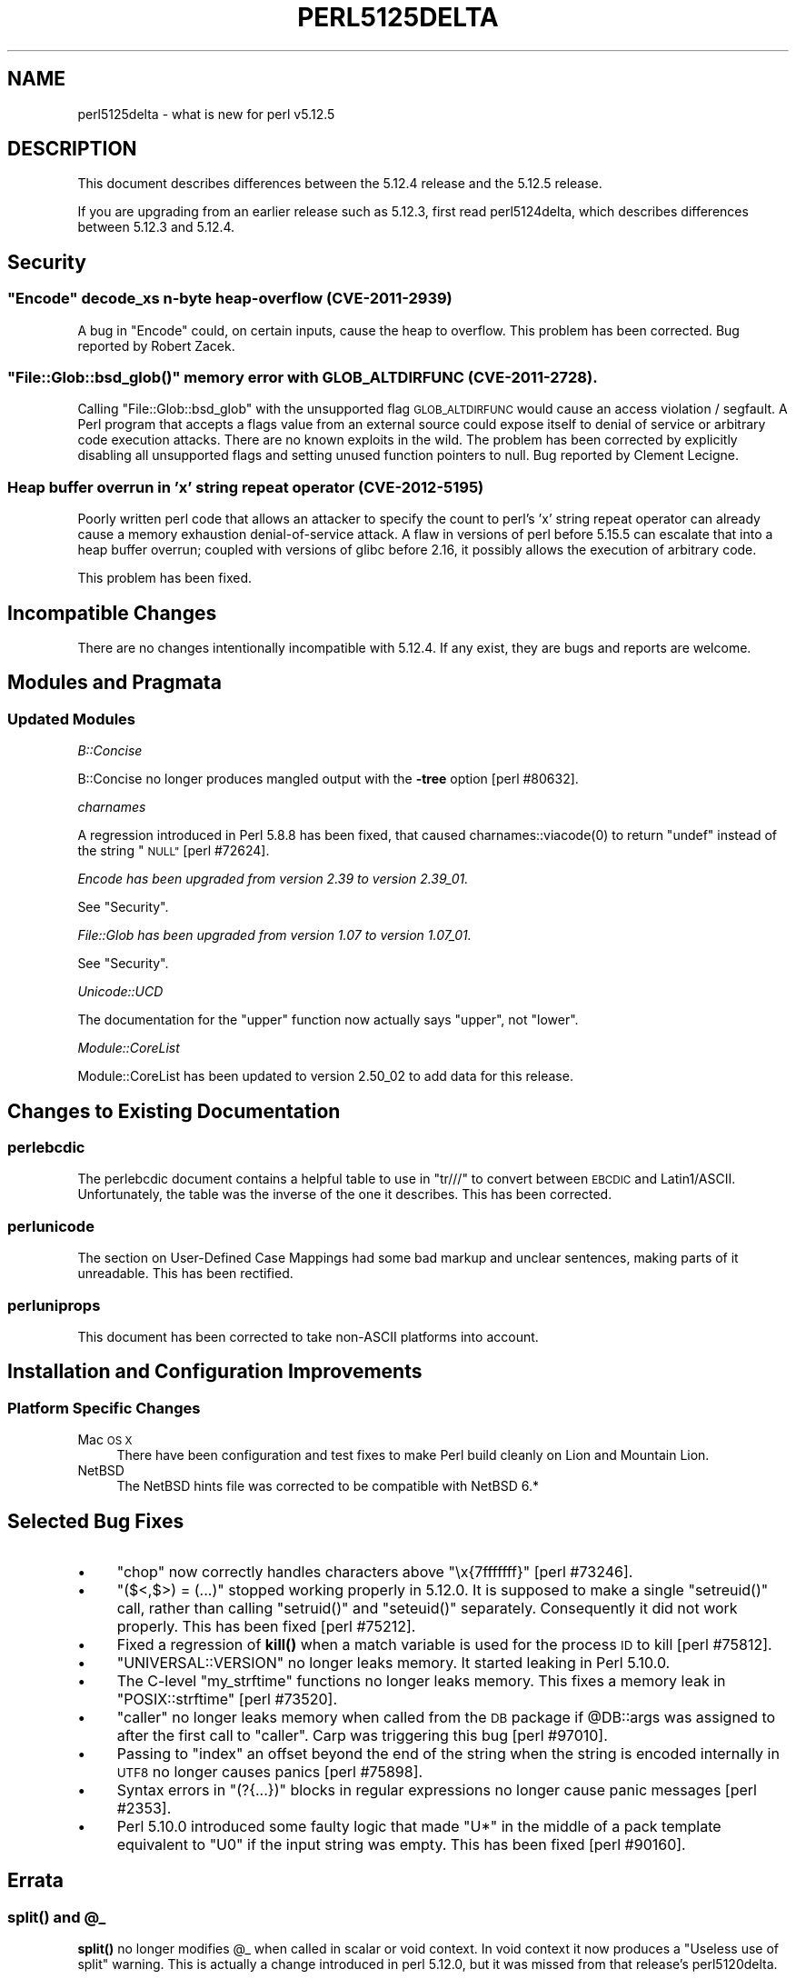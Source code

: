.\" Automatically generated by Pod::Man 4.14 (Pod::Simple 3.42)
.\"
.\" Standard preamble:
.\" ========================================================================
.de Sp \" Vertical space (when we can't use .PP)
.if t .sp .5v
.if n .sp
..
.de Vb \" Begin verbatim text
.ft CW
.nf
.ne \\$1
..
.de Ve \" End verbatim text
.ft R
.fi
..
.\" Set up some character translations and predefined strings.  \*(-- will
.\" give an unbreakable dash, \*(PI will give pi, \*(L" will give a left
.\" double quote, and \*(R" will give a right double quote.  \*(C+ will
.\" give a nicer C++.  Capital omega is used to do unbreakable dashes and
.\" therefore won't be available.  \*(C` and \*(C' expand to `' in nroff,
.\" nothing in troff, for use with C<>.
.tr \(*W-
.ds C+ C\v'-.1v'\h'-1p'\s-2+\h'-1p'+\s0\v'.1v'\h'-1p'
.ie n \{\
.    ds -- \(*W-
.    ds PI pi
.    if (\n(.H=4u)&(1m=24u) .ds -- \(*W\h'-12u'\(*W\h'-12u'-\" diablo 10 pitch
.    if (\n(.H=4u)&(1m=20u) .ds -- \(*W\h'-12u'\(*W\h'-8u'-\"  diablo 12 pitch
.    ds L" ""
.    ds R" ""
.    ds C` ""
.    ds C' ""
'br\}
.el\{\
.    ds -- \|\(em\|
.    ds PI \(*p
.    ds L" ``
.    ds R" ''
.    ds C`
.    ds C'
'br\}
.\"
.\" Escape single quotes in literal strings from groff's Unicode transform.
.ie \n(.g .ds Aq \(aq
.el       .ds Aq '
.\"
.\" If the F register is >0, we'll generate index entries on stderr for
.\" titles (.TH), headers (.SH), subsections (.SS), items (.Ip), and index
.\" entries marked with X<> in POD.  Of course, you'll have to process the
.\" output yourself in some meaningful fashion.
.\"
.\" Avoid warning from groff about undefined register 'F'.
.de IX
..
.nr rF 0
.if \n(.g .if rF .nr rF 1
.if (\n(rF:(\n(.g==0)) \{\
.    if \nF \{\
.        de IX
.        tm Index:\\$1\t\\n%\t"\\$2"
..
.        if !\nF==2 \{\
.            nr % 0
.            nr F 2
.        \}
.    \}
.\}
.rr rF
.\"
.\" Accent mark definitions (@(#)ms.acc 1.5 88/02/08 SMI; from UCB 4.2).
.\" Fear.  Run.  Save yourself.  No user-serviceable parts.
.    \" fudge factors for nroff and troff
.if n \{\
.    ds #H 0
.    ds #V .8m
.    ds #F .3m
.    ds #[ \f1
.    ds #] \fP
.\}
.if t \{\
.    ds #H ((1u-(\\\\n(.fu%2u))*.13m)
.    ds #V .6m
.    ds #F 0
.    ds #[ \&
.    ds #] \&
.\}
.    \" simple accents for nroff and troff
.if n \{\
.    ds ' \&
.    ds ` \&
.    ds ^ \&
.    ds , \&
.    ds ~ ~
.    ds /
.\}
.if t \{\
.    ds ' \\k:\h'-(\\n(.wu*8/10-\*(#H)'\'\h"|\\n:u"
.    ds ` \\k:\h'-(\\n(.wu*8/10-\*(#H)'\`\h'|\\n:u'
.    ds ^ \\k:\h'-(\\n(.wu*10/11-\*(#H)'^\h'|\\n:u'
.    ds , \\k:\h'-(\\n(.wu*8/10)',\h'|\\n:u'
.    ds ~ \\k:\h'-(\\n(.wu-\*(#H-.1m)'~\h'|\\n:u'
.    ds / \\k:\h'-(\\n(.wu*8/10-\*(#H)'\z\(sl\h'|\\n:u'
.\}
.    \" troff and (daisy-wheel) nroff accents
.ds : \\k:\h'-(\\n(.wu*8/10-\*(#H+.1m+\*(#F)'\v'-\*(#V'\z.\h'.2m+\*(#F'.\h'|\\n:u'\v'\*(#V'
.ds 8 \h'\*(#H'\(*b\h'-\*(#H'
.ds o \\k:\h'-(\\n(.wu+\w'\(de'u-\*(#H)/2u'\v'-.3n'\*(#[\z\(de\v'.3n'\h'|\\n:u'\*(#]
.ds d- \h'\*(#H'\(pd\h'-\w'~'u'\v'-.25m'\f2\(hy\fP\v'.25m'\h'-\*(#H'
.ds D- D\\k:\h'-\w'D'u'\v'-.11m'\z\(hy\v'.11m'\h'|\\n:u'
.ds th \*(#[\v'.3m'\s+1I\s-1\v'-.3m'\h'-(\w'I'u*2/3)'\s-1o\s+1\*(#]
.ds Th \*(#[\s+2I\s-2\h'-\w'I'u*3/5'\v'-.3m'o\v'.3m'\*(#]
.ds ae a\h'-(\w'a'u*4/10)'e
.ds Ae A\h'-(\w'A'u*4/10)'E
.    \" corrections for vroff
.if v .ds ~ \\k:\h'-(\\n(.wu*9/10-\*(#H)'\s-2\u~\d\s+2\h'|\\n:u'
.if v .ds ^ \\k:\h'-(\\n(.wu*10/11-\*(#H)'\v'-.4m'^\v'.4m'\h'|\\n:u'
.    \" for low resolution devices (crt and lpr)
.if \n(.H>23 .if \n(.V>19 \
\{\
.    ds : e
.    ds 8 ss
.    ds o a
.    ds d- d\h'-1'\(ga
.    ds D- D\h'-1'\(hy
.    ds th \o'bp'
.    ds Th \o'LP'
.    ds ae ae
.    ds Ae AE
.\}
.rm #[ #] #H #V #F C
.\" ========================================================================
.\"
.IX Title "PERL5125DELTA 1"
.TH PERL5125DELTA 1 "2021-07-22" "perl v5.34.0" "Perl Programmers Reference Guide"
.\" For nroff, turn off justification.  Always turn off hyphenation; it makes
.\" way too many mistakes in technical documents.
.if n .ad l
.nh
.SH "NAME"
perl5125delta \- what is new for perl v5.12.5
.SH "DESCRIPTION"
.IX Header "DESCRIPTION"
This document describes differences between the 5.12.4 release and
the 5.12.5 release.
.PP
If you are upgrading from an earlier release such as 5.12.3, first read
perl5124delta, which describes differences between 5.12.3 and
5.12.4.
.SH "Security"
.IX Header "Security"
.ie n .SS """Encode"" decode_xs n\-byte heap-overflow (\s-1CVE\-2011\-2939\s0)"
.el .SS "\f(CWEncode\fP decode_xs n\-byte heap-overflow (\s-1CVE\-2011\-2939\s0)"
.IX Subsection "Encode decode_xs n-byte heap-overflow (CVE-2011-2939)"
A bug in \f(CW\*(C`Encode\*(C'\fR could, on certain inputs, cause the heap to overflow.
This problem has been corrected.  Bug reported by Robert Zacek.
.ie n .SS """File::Glob::bsd_glob()"" memory error with \s-1GLOB_ALTDIRFUNC\s0 (\s-1CVE\-2011\-2728\s0)."
.el .SS "\f(CWFile::Glob::bsd_glob()\fP memory error with \s-1GLOB_ALTDIRFUNC\s0 (\s-1CVE\-2011\-2728\s0)."
.IX Subsection "File::Glob::bsd_glob() memory error with GLOB_ALTDIRFUNC (CVE-2011-2728)."
Calling \f(CW\*(C`File::Glob::bsd_glob\*(C'\fR with the unsupported flag \s-1GLOB_ALTDIRFUNC\s0 would 
cause an access violation / segfault.  A Perl program that accepts a flags value from
an external source could expose itself to denial of service or arbitrary code
execution attacks.  There are no known exploits in the wild.  The problem has been
corrected by explicitly disabling all unsupported flags and setting unused function
pointers to null.  Bug reported by Cle\*'ment Lecigne.
.SS "Heap buffer overrun in 'x' string repeat operator (\s-1CVE\-2012\-5195\s0)"
.IX Subsection "Heap buffer overrun in 'x' string repeat operator (CVE-2012-5195)"
Poorly written perl code that allows an attacker to specify the count to
perl's 'x' string repeat operator can already cause a memory exhaustion
denial-of-service attack. A flaw in versions of perl before 5.15.5 can
escalate that into a heap buffer overrun; coupled with versions of glibc
before 2.16, it possibly allows the execution of arbitrary code.
.PP
This problem has been fixed.
.SH "Incompatible Changes"
.IX Header "Incompatible Changes"
There are no changes intentionally incompatible with 5.12.4. If any
exist, they are bugs and reports are welcome.
.SH "Modules and Pragmata"
.IX Header "Modules and Pragmata"
.SS "Updated Modules"
.IX Subsection "Updated Modules"
\fIB::Concise\fR
.IX Subsection "B::Concise"
.PP
B::Concise no longer produces mangled output with the \fB\-tree\fR option
[perl #80632].
.PP
\fIcharnames\fR
.IX Subsection "charnames"
.PP
A regression introduced in Perl 5.8.8 has been fixed, that caused
\&\f(CWcharnames::viacode(0)\fR to return \f(CW\*(C`undef\*(C'\fR instead of the string \*(L"\s-1NULL\*(R"\s0
[perl #72624].
.PP
\fIEncode has been upgraded from version 2.39 to version 2.39_01.\fR
.IX Subsection "Encode has been upgraded from version 2.39 to version 2.39_01."
.PP
See \*(L"Security\*(R".
.PP
\fIFile::Glob has been upgraded from version 1.07 to version 1.07_01.\fR
.IX Subsection "File::Glob has been upgraded from version 1.07 to version 1.07_01."
.PP
See \*(L"Security\*(R".
.PP
\fIUnicode::UCD\fR
.IX Subsection "Unicode::UCD"
.PP
The documentation for the \f(CW\*(C`upper\*(C'\fR function now actually says \*(L"upper\*(R", not
\&\*(L"lower\*(R".
.PP
\fIModule::CoreList\fR
.IX Subsection "Module::CoreList"
.PP
Module::CoreList has been updated to version 2.50_02 to add data for
this release.
.SH "Changes to Existing Documentation"
.IX Header "Changes to Existing Documentation"
.SS "perlebcdic"
.IX Subsection "perlebcdic"
The perlebcdic document contains a helpful table to use in \f(CW\*(C`tr///\*(C'\fR to
convert between \s-1EBCDIC\s0 and Latin1/ASCII.  Unfortunately, the table was the
inverse of the one it describes.  This has been corrected.
.SS "perlunicode"
.IX Subsection "perlunicode"
The section on
User-Defined Case Mappings had
some bad markup and unclear sentences, making parts of it unreadable.  This
has been rectified.
.SS "perluniprops"
.IX Subsection "perluniprops"
This document has been corrected to take non-ASCII platforms into account.
.SH "Installation and Configuration Improvements"
.IX Header "Installation and Configuration Improvements"
.SS "Platform Specific Changes"
.IX Subsection "Platform Specific Changes"
.IP "Mac \s-1OS X\s0" 4
.IX Item "Mac OS X"
There have been configuration and test fixes to make Perl build cleanly on
Lion and Mountain Lion.
.IP "NetBSD" 4
.IX Item "NetBSD"
The NetBSD hints file was corrected to be compatible with NetBSD 6.*
.SH "Selected Bug Fixes"
.IX Header "Selected Bug Fixes"
.IP "\(bu" 4
\&\f(CW\*(C`chop\*(C'\fR now correctly handles characters above \*(L"\ex{7fffffff}\*(R"
[perl #73246].
.IP "\(bu" 4
\&\f(CW\*(C`($<,$>) = (...)\*(C'\fR stopped working properly in 5.12.0.  It is supposed
to make a single \f(CW\*(C`setreuid()\*(C'\fR call, rather than calling \f(CW\*(C`setruid()\*(C'\fR and
\&\f(CW\*(C`seteuid()\*(C'\fR separately.  Consequently it did not work properly.  This has
been fixed [perl #75212].
.IP "\(bu" 4
Fixed a regression of \fBkill()\fR when a match variable is used for the
process \s-1ID\s0 to kill [perl #75812].
.IP "\(bu" 4
\&\f(CW\*(C`UNIVERSAL::VERSION\*(C'\fR no longer leaks memory.  It started leaking in Perl
5.10.0.
.IP "\(bu" 4
The C\-level \f(CW\*(C`my_strftime\*(C'\fR functions no longer leaks memory.  This fixes a
memory leak in \f(CW\*(C`POSIX::strftime\*(C'\fR [perl #73520].
.IP "\(bu" 4
\&\f(CW\*(C`caller\*(C'\fR no longer leaks memory when called from the \s-1DB\s0 package if
\&\f(CW@DB::args\fR was assigned to after the first call to \f(CW\*(C`caller\*(C'\fR.  Carp
was triggering this bug [perl #97010].
.IP "\(bu" 4
Passing to \f(CW\*(C`index\*(C'\fR an offset beyond the end of the string when the string
is encoded internally in \s-1UTF8\s0 no longer causes panics [perl #75898].
.IP "\(bu" 4
Syntax errors in \f(CW\*(C`(?{...})\*(C'\fR blocks in regular expressions no longer
cause panic messages [perl #2353].
.IP "\(bu" 4
Perl 5.10.0 introduced some faulty logic that made \*(L"U*\*(R" in the middle of
a pack template equivalent to \*(L"U0\*(R" if the input string was empty.  This has
been fixed [perl #90160].
.SH "Errata"
.IX Header "Errata"
.ie n .SS "\fBsplit()\fP and @_"
.el .SS "\fBsplit()\fP and \f(CW@_\fP"
.IX Subsection "split() and @_"
\&\fBsplit()\fR no longer modifies \f(CW@_\fR when called in scalar or void context.
In void context it now produces a \*(L"Useless use of split\*(R" warning.
This is actually a change introduced in perl 5.12.0, but it was missed from
that release's perl5120delta.
.SH "Acknowledgements"
.IX Header "Acknowledgements"
Perl 5.12.5 represents approximately 17 months of development since Perl 5.12.4
and contains approximately 1,900 lines of changes across 64 files from 18
authors.
.PP
Perl continues to flourish into its third decade thanks to a vibrant community
of users and developers. The following people are known to have contributed the
improvements that became Perl 5.12.5:
.PP
Andy Dougherty, Chris 'BinGOs' Williams, Craig A. Berry, David Mitchell,
Dominic Hargreaves, Father Chrysostomos, Florian Ragwitz, George Greer, Goro
Fuji, Jesse Vincent, Karl Williamson, Leon Brocard, Nicholas Clark, Rafael
Garcia-Suarez, Reini Urban, Ricardo Signes, Steve Hay, Tony Cook.
.PP
The list above is almost certainly incomplete as it is automatically generated
from version control history. In particular, it does not include the names of
the (very much appreciated) contributors who reported issues to the Perl bug
tracker.
.PP
Many of the changes included in this version originated in the \s-1CPAN\s0 modules
included in Perl's core. We're grateful to the entire \s-1CPAN\s0 community for
helping Perl to flourish.
.PP
For a more complete list of all of Perl's historical contributors, please see
the \fI\s-1AUTHORS\s0\fR file in the Perl source distribution.
.SH "Reporting Bugs"
.IX Header "Reporting Bugs"
If you find what you think is a bug, you might check the articles
recently posted to the comp.lang.perl.misc newsgroup and the perl
bug database at http://rt.perl.org/perlbug/ .  There may also be
information at http://www.perl.org/ , the Perl Home Page.
.PP
If you believe you have an unreported bug, please run the \fBperlbug\fR
program included with your release.  Be sure to trim your bug down
to a tiny but sufficient test case.  Your bug report, along with the
output of \f(CW\*(C`perl \-V\*(C'\fR, will be sent off to perlbug@perl.org to be
analysed by the Perl porting team.
.PP
If the bug you are reporting has security implications, which make it
inappropriate to send to a publicly archived mailing list, then please send
it to perl5\-security\-report@perl.org. This points to a closed subscription
unarchived mailing list, which includes all the core committers, who be able
to help assess the impact of issues, figure out a resolution, and help
co-ordinate the release of patches to mitigate or fix the problem across all
platforms on which Perl is supported. Please only use this address for
security issues in the Perl core, not for modules independently
distributed on \s-1CPAN.\s0
.SH "SEE ALSO"
.IX Header "SEE ALSO"
The \fIChanges\fR file for an explanation of how to view exhaustive details
on what changed.
.PP
The \fI\s-1INSTALL\s0\fR file for how to build Perl.
.PP
The \fI\s-1README\s0\fR file for general stuff.
.PP
The \fIArtistic\fR and \fICopying\fR files for copyright information.
